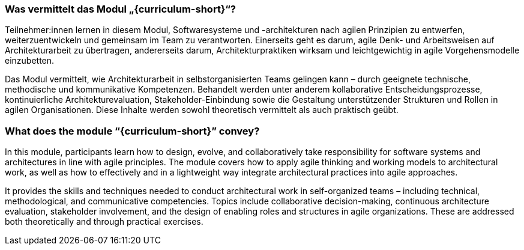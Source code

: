 // tag::DE[]
=== Was vermittelt das Modul „{curriculum-short}“?

Teilnehmer:innen lernen in diesem Modul, Softwaresysteme und -architekturen nach agilen Prinzipien zu entwerfen, weiterzuentwickeln und gemeinsam im Team zu verantworten. Einerseits geht es darum, agile Denk- und Arbeitsweisen auf Architekturarbeit zu übertragen, andererseits darum, Architekturpraktiken wirksam und leichtgewichtig in agile Vorgehensmodelle einzubetten.

Das Modul vermittelt, wie Architekturarbeit in selbstorganisierten Teams gelingen kann – durch geeignete technische, methodische und kommunikative Kompetenzen. Behandelt werden unter anderem kollaborative Entscheidungsprozesse, kontinuierliche Architekturevaluation, Stakeholder-Einbindung sowie die Gestaltung unterstützender Strukturen und Rollen in agilen Organisationen. Diese Inhalte werden sowohl theoretisch vermittelt als auch praktisch geübt.
// end::DE[]

// tag::EN[]
=== What does the module “{curriculum-short}” convey?

In this module, participants learn how to design, evolve, and collaboratively take responsibility for software systems and architectures in line with agile principles. The module covers how to apply agile thinking and working models to architectural work, as well as how to effectively and in a lightweight way integrate architectural practices into agile approaches.

It provides the skills and techniques needed to conduct architectural work in self-organized teams – including technical, methodological, and communicative competencies. Topics include collaborative decision-making, continuous architecture evaluation, stakeholder involvement, and the design of enabling roles and structures in agile organizations. These are addressed both theoretically and through practical exercises.
// end::EN[]

